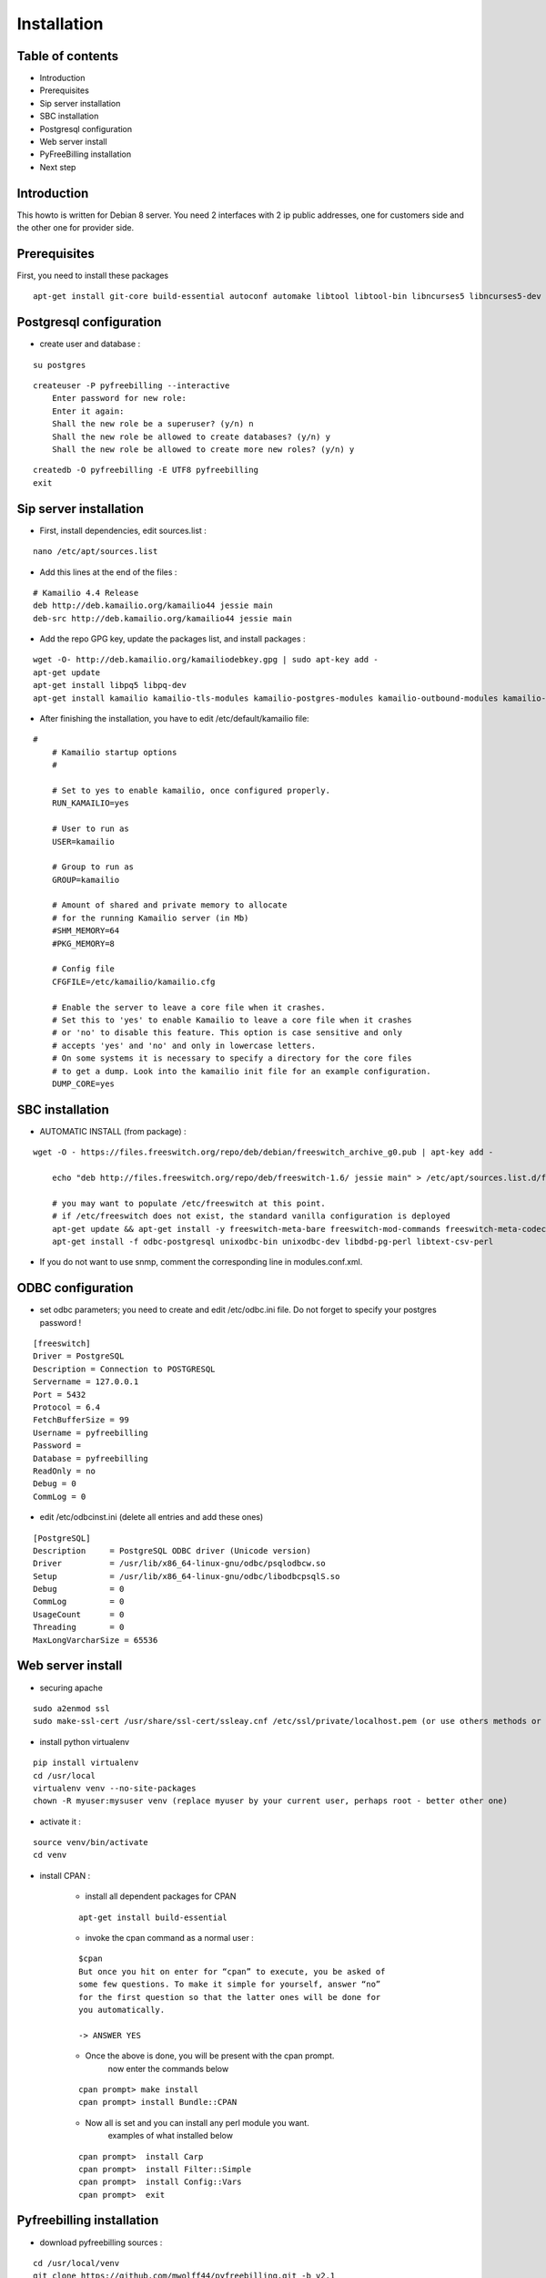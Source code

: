 Installation
************

Table of contents
=================

* Introduction
* Prerequisites
* Sip server installation
* SBC installation
* Postgresql configuration
* Web server install
* PyFreeBilling installation
* Next step

Introduction
============

This howto is written for Debian 8 server.
You need 2 interfaces with 2 ip public addresses, one for customers side and the other one for provider side.

Prerequisites
=============

First, you need to install these packages

::

    apt-get install git-core build-essential autoconf automake libtool libtool-bin libncurses5 libncurses5-dev gawk libjpeg-dev zlib1g-dev pkg-config libssl-dev libpq-dev unixodbc-dev odbc-postgresql postgresql postgresql-client libpq-dev libxml2-dev libxslt-dev ntp ntpdate libapache2-mod-wsgi apache2 gcc python-setuptools python-pip libdbd-pg-perl libtext-csv-perl sqlite3 libsqlite3-dev libcurl4-openssl-dev libpcre3-dev libspeex-dev libspeexdsp-dev libldns-dev libedit-dev libmemcached-dev python-psycopg2 python-dev libgeoip-dev libffi-dev

Postgresql configuration
========================

* create user and database :

::

    su postgres

::

    createuser -P pyfreebilling --interactive
        Enter password for new role:
        Enter it again:
        Shall the new role be a superuser? (y/n) n
        Shall the new role be allowed to create databases? (y/n) y
        Shall the new role be allowed to create more new roles? (y/n) y

::

    createdb -O pyfreebilling -E UTF8 pyfreebilling
    exit


Sip server installation
=======================

* First, install dependencies, edit sources.list :

::

    nano /etc/apt/sources.list

* Add this lines at the end of the files :

::

    # Kamailio 4.4 Release
    deb http://deb.kamailio.org/kamailio44 jessie main
    deb-src http://deb.kamailio.org/kamailio44 jessie main

* Add the repo GPG key, update the packages list, and install packages :

::

    wget -O- http://deb.kamailio.org/kamailiodebkey.gpg | sudo apt-key add -
    apt-get update
    apt-get install libpq5 libpq-dev
    apt-get install kamailio kamailio-tls-modules kamailio-postgres-modules kamailio-outbound-modules kamailio-extra-modules kamailio-xml-modules


* After finishing the installation, you have to edit  /etc/default/kamailio file:

::

    #
        # Kamailio startup options
        #

        # Set to yes to enable kamailio, once configured properly.
        RUN_KAMAILIO=yes

        # User to run as
        USER=kamailio

        # Group to run as
        GROUP=kamailio

        # Amount of shared and private memory to allocate
        # for the running Kamailio server (in Mb)
        #SHM_MEMORY=64
        #PKG_MEMORY=8

        # Config file
        CFGFILE=/etc/kamailio/kamailio.cfg

        # Enable the server to leave a core file when it crashes.
        # Set this to 'yes' to enable Kamailio to leave a core file when it crashes
        # or 'no' to disable this feature. This option is case sensitive and only
        # accepts 'yes' and 'no' and only in lowercase letters.
        # On some systems it is necessary to specify a directory for the core files
        # to get a dump. Look into the kamailio init file for an example configuration.
        DUMP_CORE=yes

SBC installation
=======================

* AUTOMATIC INSTALL (from package) :

::

    wget -O - https://files.freeswitch.org/repo/deb/debian/freeswitch_archive_g0.pub | apt-key add -

        echo "deb http://files.freeswitch.org/repo/deb/freeswitch-1.6/ jessie main" > /etc/apt/sources.list.d/freeswitch.list

        # you may want to populate /etc/freeswitch at this point.
        # if /etc/freeswitch does not exist, the standard vanilla configuration is deployed
        apt-get update && apt-get install -y freeswitch-meta-bare freeswitch-mod-commands freeswitch-meta-codecs freeswitch-mod-console freeswitch-mod-logfile freeswitch-conf-vanilla freeswitch-mod-lua freeswitch-mod-cdr-csv freeswitch-mod-event-socket freeswitch-mod-sofia freeswitch-mod-sofia-dbg freeswitch-mod-loopback freeswitch-mod-db freeswitch-mod-dptools freeswitch-mod-hash freeswitch-mod-esl freeswitch-mod-dialplan-xml freeswitch-dbg freeswitch-mod-directory freeswitch-mod-nibblebill
        apt-get install -f odbc-postgresql unixodbc-bin unixodbc-dev libdbd-pg-perl libtext-csv-perl

* If you do not want to use snmp, comment the corresponding line in modules.conf.xml.


ODBC configuration
========================


* set odbc parameters; you need to create and edit /etc/odbc.ini file. Do not forget to specify your postgres password !

::

    [freeswitch]
    Driver = PostgreSQL
    Description = Connection to POSTGRESQL
    Servername = 127.0.0.1
    Port = 5432
    Protocol = 6.4
    FetchBufferSize = 99
    Username = pyfreebilling
    Password =
    Database = pyfreebilling
    ReadOnly = no
    Debug = 0
    CommLog = 0

* edit /etc/odbcinst.ini (delete all entries and add these ones)

::

    [PostgreSQL]
    Description     = PostgreSQL ODBC driver (Unicode version)
    Driver          = /usr/lib/x86_64-linux-gnu/odbc/psqlodbcw.so
    Setup           = /usr/lib/x86_64-linux-gnu/odbc/libodbcpsqlS.so
    Debug           = 0
    CommLog         = 0
    UsageCount      = 0
    Threading       = 0
    MaxLongVarcharSize = 65536

Web server install
==================


* securing apache

::

    sudo a2enmod ssl
    sudo make-ssl-cert /usr/share/ssl-cert/ssleay.cnf /etc/ssl/private/localhost.pem (or use others methods or certificats)

* install python virtualenv

::

        pip install virtualenv
        cd /usr/local
        virtualenv venv --no-site-packages
        chown -R myuser:mysuser venv (replace myuser by your current user, perhaps root - better other one)

* activate it :

::

        source venv/bin/activate
        cd venv

* install CPAN :

   * install all dependent packages for CPAN

   ::

                apt-get install build-essential

   * invoke the cpan command as a normal user :

   ::

      $cpan
      But once you hit on enter for “cpan” to execute, you be asked of
      some few questions. To make it simple for yourself, answer “no”
      for the first question so that the latter ones will be done for
      you automatically.

      -> ANSWER YES


   * Once the above is done, you will be present with the cpan prompt.
      now enter the commands below

   ::

      cpan prompt> make install
      cpan prompt> install Bundle::CPAN


   * Now all is set and you can install any perl module you want.
      examples of what installed below

   ::

      cpan prompt>  install Carp
      cpan prompt>  install Filter::Simple
      cpan prompt>  install Config::Vars
      cpan prompt>  exit


Pyfreebilling installation
==========================

* download pyfreebilling sources :

::

        cd /usr/local/venv
        git clone https://github.com/mwolff44/pyfreebilling.git -b v2.1
        chown -R www-data:www-data pyfreebilling
        cd pyfreebilling

* create a new file in config/settings directory called local.py

::

    nano /usr/local/venv/pyfreebilling/config/settings/local.py

* edit this new file, and put yours specific values

::

        # -*- coding: utf-8 -*-
        from .base import *

        #  ######### DEBUG CONFIGURATION
        DEBUG = False
        #  ######### END DEBUG CONFIGURATION

        #  ######### MANAGER CONFIGURATION
        ADMINS = (
            # ('Your Name', 'your_email@example.com'),
        )

        MANAGERS = ADMINS
        #  ######### END MANAGER CONFIGURATION

        #  ######### DATABASE CONFIGURATION
        DATABASES = {
            'default': {
                'ENGINE': 'django.db.backends.postgresql_psycopg2',
                'NAME': 'pyfreebilling',
                'USER': 'pyfreebilling',
                'PASSWORD': 'password',
                'HOST': '127.0.0.1',
                'PORT': '',                      # Set to empty string for default.
            }
        }
        #  ######### END DATABASE CONFIGURATION

        #  ######### HOST CONFIGURATION
        #  Add your IP and domain
        ALLOWED_HOSTS = ['*']
        #  ######### END HOST CONFIGURATION

        #  ######### SECRET CONFIGURATION
        # Note: very important - put your key for security - any string
        SECRET_KEY = 'securitykeymustbechanged'
        #  ######### END SECRET CONFIGURATION

        #  ######### COUNTRY SPECIFIC
        TIME_ZONE = 'Europe/Paris'
        # LANGUAGE_CODE = 'it' # uncomment do change webinterface language
        #  ######### END COUNTRY SPECIFIC

        #  ######### SPECIFIC SETTINGS

        OPENEXCHANGERATES_APP_ID = "Your API Key"

        #-- Nb days of CDR to show
        PFB_NB_ADMIN_CDR = 30
        PFB_NB_CUST_CDR = 30

        #  ######### END SPECIFIC SETTINGS

        #  ######### EMAIL CONFIGURATION
        # EMAIL SETUP
        TEMPLATED_EMAIL_BACKEND = 'templated_email.backends.vanilla_django.TemplateBackend'
        TEMPLATED_EMAIL_TEMPLATE_DIR = 'templated_email/'
        TEMPLATED_EMAIL_FILE_EXTENSION = 'email'

        EMAIL_BACKEND = 'django.core.mail.backends.smtp.EmailBackend'
        EMAIL_HOST = ''
        EMAIL_PORT = 587
        EMAIL_HOST_USER = ''
        EMAIL_HOST_PASSWORD = ''
        #EMAIL_USE_TLS = True
        EMAIL_USE_SSL = True
        EMAIL_SIGNATURE = ''
        #  ######### END EMAIL CONFIGURATION

* and now, enter the following commands without sudo (IMPORTANT). At the step "syncdb", you will fave a prompt asking you to enter a username and a password. They are very important, as thez are the admin one !

::

        pip install -r requirements/prod.txt
        python manage.py migrate
        python manage.py createsuperuser
        - (IMPORTANT : enter your username and password) --

        python manage.py loaddata 0001_initial_SipProfile.json
        python manage.py loaddata 0001_initial_ReccurentTasks.json
        python manage.py loaddata 0001_initial_Version.json
        python manage.py collectstatic (answer 'yes')


* copy some config files :

::

        mkdir /usr/share/freeswitch/scripts
        cd /usr/local/venv/pyfreebilling/install/resources/fs/config
        cp -av conf/autoload_configs/* /etc/freeswitch/autoload_configs/
        cp -av conf/dialplan/* /etc/freeswitch/dialplan/
        cp -av conf/vars.xml conf/freeswitch.xml /etc/freeswitch/
        cp -av scripts/* /usr/share/freeswitch/scripts/




* configure Freeswitch :

::

        rm -f /etc/freeswitch/directory/default/*
        chown freeswitch:www-data -R /etc/freeswitch/
        mkdir /tmp/cdr-csv/
        chmod 777 -R /tmp/cdr-csv
        touch /tmp/cdr-csv/Master.csv
        chmod 600 /tmp/cdr-csv/Master.csv
        chown freeswitch:freeswitch /tmp/cdr-csv/Master.csv
        chown -R freeswitch:daemon /tmp/cdr-csv/

You need to adapt acl_conf.xml to accept sip requests from kamailio.

* configure Kamailio :

::

        cp /usr/local/venv/pyfreebilling/install/resources/kam/config/* /etc/kamailio/

Adapt the IP, domain and database settings in the following files (do not touch kamailio.cfg)

 * /etc/kamailio/kamctl
 * /etc/kamailio/kamailio-local.cfg
 * /etc/kamailio/dispatcher.list

* set apache config :

::

        cp /usr/local/venv/pyfreebilling/setup/apache/001-pyfreebilling /etc/apache2/sites-enabled/000-default.conf
        a2ensite 000-default
        /etc/init.d/apache2 restart


* set crontab :

::


    */10 * * * * /usr/sbin/kamcmd dialplan.reload>> /var/log/cron.log 2>&1
    */10 * * * * /usr/sbin/kamcmd dispatcher.reload>> /var/log/cron.log 2>&1
    */10 * * * * /usr/sbin/kamcmd permissions.addressReload>> /var/log/cron.log 2>&1
    */1 * * * * perl /usr/share/freeswitch/scripts/import-csv.pl>> /var/log/cron.log 2>&1
    * * * * * /usr/local/venv/bin/chroniker -e /usr/local/venv/bin/activate_this.py -p /usr/local/venv/pyfreebilling -s config.settings.local


* modify db password and somme settings in :

::

        /usr/local/venv/pyfreebilling/config/settings/local.py
        /usr/share/freeswitch/scripts/import-csv.pl


* restart FreeSwitch and kamailio :

::

    systemctl restart freeswitch
    systemctl restart kamailio



Pyfreebilling login
==========================

 Got to the url https://my-ip/extranet and enter your username and password.

 The customer portal url is : https://my-ip

 I recommend to setup a firewall restrincting access to web pages and your voip ports !
